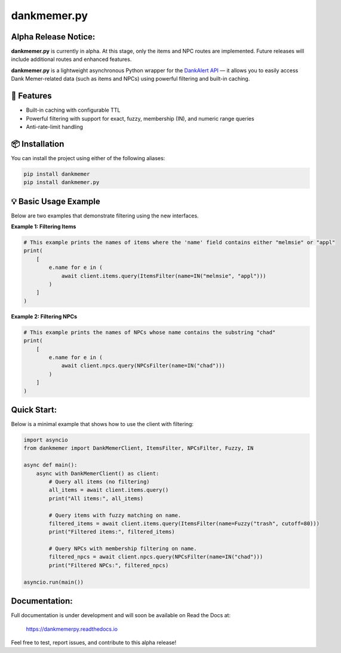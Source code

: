 dankmemer.py
============

**Alpha Release Notice:**
-------------------------

**dankmemer.py** is currently in alpha. At this stage, only the items and NPC routes are implemented.
Future releases will include additional routes and enhanced features.

**dankmemer.py** is a lightweight asynchronous Python wrapper for the
`DankAlert API <https://api.dankalert.xyz>`_ — it allows you to easily access Dank Memer-related data (such as items and NPCs) using powerful filtering and built-in caching.

🚀 Features
-----------

- Built-in caching with configurable TTL
- Powerful filtering with support for exact, fuzzy, membership (IN), and numeric range queries
- Anti-rate-limit handling

📦 Installation
---------------

You can install the project using either of the following aliases:

.. code-block:: bash

    pip install dankmemer
    pip install dankmemer.py

💡 Basic Usage Example
----------------------

Below are two examples that demonstrate filtering using the new interfaces.

**Example 1: Filtering Items**

.. code-block:: python

    # This example prints the names of items where the 'name' field contains either "melmsie" or "appl"
    print(
        [
            e.name for e in (
                await client.items.query(ItemsFilter(name=IN("melmsie", "appl")))
            )
        ]
    )

**Example 2: Filtering NPCs**

.. code-block:: python

    # This example prints the names of NPCs whose name contains the substring "chad"
    print(
        [
            e.name for e in (
                await client.npcs.query(NPCsFilter(name=IN("chad")))
            )
        ]
    )

Quick Start:
------------

Below is a minimal example that shows how to use the client with filtering:

.. code-block:: python

    import asyncio
    from dankmemer import DankMemerClient, ItemsFilter, NPCsFilter, Fuzzy, IN

    async def main():
        async with DankMemerClient() as client:
            # Query all items (no filtering)
            all_items = await client.items.query()
            print("All items:", all_items)

            # Query items with fuzzy matching on name.
            filtered_items = await client.items.query(ItemsFilter(name=Fuzzy("trash", cutoff=80)))
            print("Filtered items:", filtered_items)

            # Query NPCs with membership filtering on name.
            filtered_npcs = await client.npcs.query(NPCsFilter(name=IN("chad")))
            print("Filtered NPCs:", filtered_npcs)

    asyncio.run(main())

Documentation:
--------------

Full documentation is under development and will soon be available on Read the Docs at:

   https://dankmemerpy.readthedocs.io

Feel free to test, report issues, and contribute to this alpha release!


